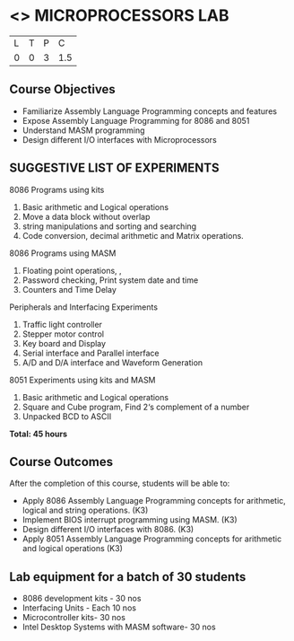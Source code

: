 * <<<508>>> MICROPROCESSORS LAB 
:properties:
:author: Ms. S. Manisha and Mr. K. R. Sarath Chandran
:end:

#+startup: showall


| L | T | P | C |
| 0 | 0 | 3 | 1.5 |

** Course Objectives

- Familiarize Assembly Language Programming concepts and features
- Expose Assembly Language Programming for 8086 and 8051
- Understand MASM programming
- Design different I/O interfaces with Microprocessors



** SUGGESTIVE LIST OF EXPERIMENTS

8086 Programs using kits 
1. Basic arithmetic and Logical operations
2. Move a data block without overlap
3. string manipulations and sorting and searching
4. Code conversion, decimal arithmetic and Matrix operations.
8086 Programs using MASM
5. Floating point operations, ,
6. Password checking, Print system date and time
7. Counters and Time Delay
Peripherals and Interfacing Experiments
8. Traffic light controller
9. Stepper motor control
10. Key board and Display
11. Serial interface and Parallel interface
12. A/D and D/A interface and Waveform Generation
8051 Experiments using kits and MASM
13. Basic arithmetic and Logical operations
14. Square and Cube program, Find 2‘s complement of a number
15. Unpacked BCD to ASCII


 *Total: 45 hours*

** Course Outcomes
After the completion of this course, students will be able to: 
-	Apply 8086 Assembly Language Programming concepts for arithmetic, logical and string operations. (K3)
-	Implement BIOS interrupt programming using MASM. (K3)
-	Design different I/O interfaces with 8086. (K3)
-	Apply 8051 Assembly Language Programming concepts for arithmetic and logical operations (K3)


** Lab equipment for a batch of 30 students
 

- 8086 development kits - 30 nos
- Interfacing Units - Each 10 nos
- Microcontroller kits- 30 nos
- Intel Desktop Systems with MASM software- 30 nos

 
